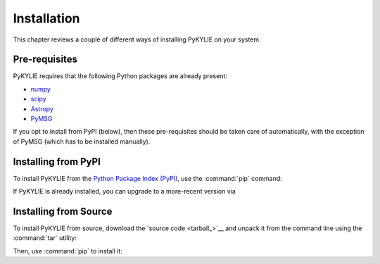 .. _install:

************
Installation
************

This chapter reviews a couple of different ways of installing PyKYLIE
on your system.

Pre-requisites
==============

PyKYLIE requires that the following Python packages are already present:

* `numpy <https://numpy.org/>`__
* `scipy <https://scipy.org/>`__
* `Astropy <https://www.astropy.org/>`__
* `PyMSG <https://msg.readthedocs.io/>`__

If you opt to install from PyPI (below), then these pre-requisites
should be taken care of automatically, with the exception of PyMSG
(which has to be installed manually).

Installing from PyPI
====================

To install PyKYLIE from the `Python Package Index (PyPI)
<https://pypi.org/>`__, use the :command:`pip` command:

.. prompt:: bash

   pip install pykylie

If PyKYLIE is already installed, you can upgrade to a more-recent
version via

.. prompt:: bash

   pip install --upgrade pykylie

Installing from Source
======================

To install PyKYLIE from source, download the `source code
<tarball_>`__ and unpack it from the command line using the
:command:`tar` utility:

.. prompt:: bash
   :substitutions:

   tar xf pykylie-|version|.tar.gz

Then, use :command:`pip` to install it:

.. prompt:: bash
   :substitutions:

   pip install ./pykylie-|version|


	 



